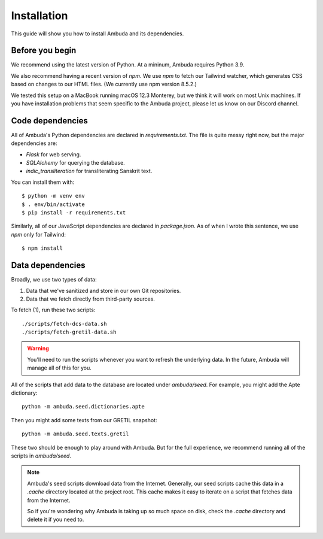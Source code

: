 Installation
============

This guide will show you how to install Ambuda and its dependencies.


Before you begin
----------------

We recommend using the latest version of Python. At a mininum, Ambuda requires
Python 3.9.

We also recommend having a recent version of `npm`. We use `npm` to fetch our
Tailwind watcher, which generates CSS based on changes to our HTML files. (We
currently use npm version 8.5.2.)

We tested this setup on a MacBook running macOS 12.3 Monterey, but we think it
will work on most Unix machines. If you have installation problems that seem
specific to the Ambuda project, please let us know on our Discord channel.


Code dependencies
-----------------

All of Ambuda's Python dependencies are declared in `requirements.txt`. The
file is quite messy right now, but the major dependencies are:

- `Flask` for web serving.
- `SQLAlchemy` for querying the database.
- `indic_transliteration` for transliterating Sanskrit text.

You can install them with::

    $ python -m venv env
    $ . env/bin/activate
    $ pip install -r requirements.txt

Similarly, all of our JavaScript dependencies are declared in `package.json`.
As of when I wrote this sentence, we use `npm` only for Tailwind::

    $ npm install


Data dependencies
-----------------

Broadly, we use two types of data:

1. Data that we've sanitized and store in our own Git repositories.
2. Data that we fetch directly from third-party sources.

To fetch (1), run these two scripts::

    ./scripts/fetch-dcs-data.sh
    ./scripts/fetch-gretil-data.sh

.. warning::

    You'll need to run the scripts whenever you want to refresh the underlying
    data. In the future, Ambuda will manage all of this for you.

All of the scripts that add data to the database are located under
`ambuda/seed`. For example, you might add the Apte dictionary::

    python -m ambuda.seed.dictionaries.apte

Then you might add some texts from our GRETIL snapshot::

    python -m ambuda.seed.texts.gretil

These two should be enough to play around with Ambuda. But for the full
experience, we recommend running all of the scripts in `ambuda/seed`.

.. note::

    Ambuda's seed scripts download data from the Internet. Generally, our seed
    scripts cache this data in a `.cache` directory located at the project
    root. This cache makes it easy to iterate on a script that fetches data
    from the Internet.

    So if you're wondering why Ambuda is taking up so much space on disk, check
    the `.cache` directory and delete it if you need to.
